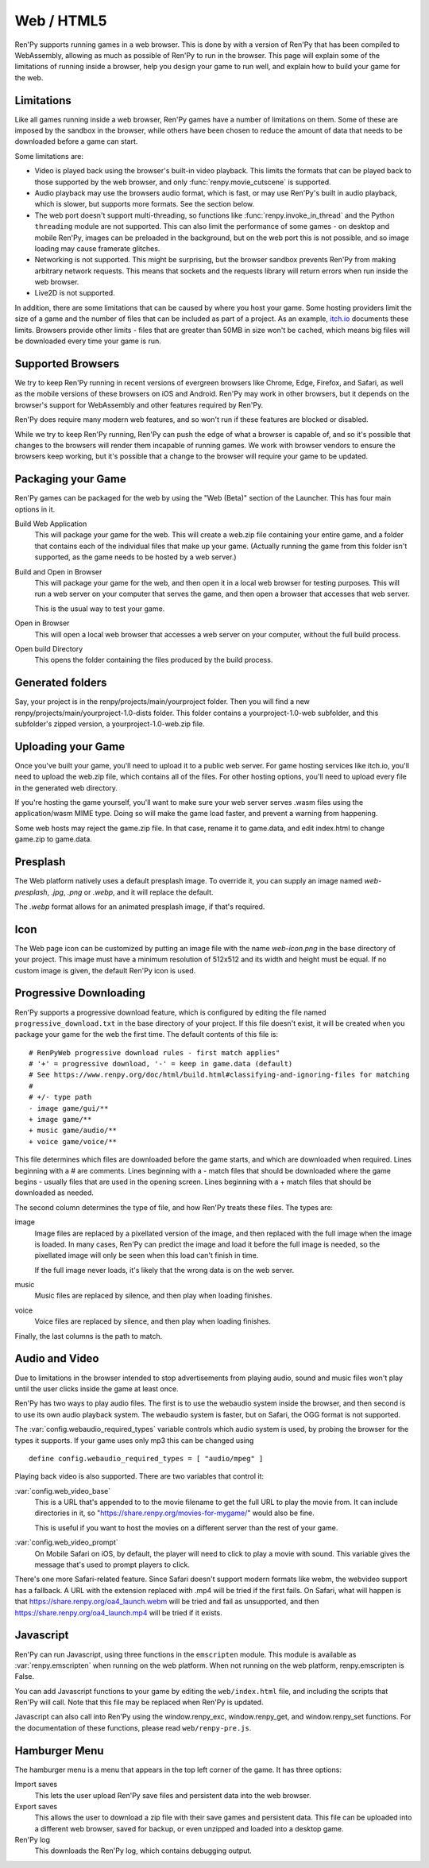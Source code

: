 Web / HTML5
===========

Ren'Py supports running games in a web browser. This is done by with a
version of Ren'Py that has been compiled to WebAssembly, allowing as much
as possible of Ren'Py to run in the browser. This page will explain
some of the limitations of running inside a browser, help you design your
game to run well, and explain how to build your game for the web.

Limitations
-----------

Like all games running inside a web browser, Ren'Py games have a number of
limitations on them. Some of these are imposed by the sandbox in the browser,
while others have been chosen to reduce the amount of data that needs to be
downloaded before a game can start.

Some limitations are:

* Video is played back using the browser's built-in video playback. This
  limits the formats that can be played back to those supported by the web
  browser, and only :func:`renpy.movie_cutscene` is supported.

* Audio playback may use the browsers audio format, which is fast, or may
  use Ren'Py's built in audio playback, which is slower, but supports more
  formats. See the section below.

* The web port doesn't support multi-threading, so functions like
  :func:`renpy.invoke_in_thread` and the Python ``threading`` module are not
  supported. This can also limit the performance of some games - on desktop
  and mobile Ren'Py, images can be preloaded in the background, but on the web
  port this is not possible, and so image loading may cause framerate glitches.

* Networking is not supported. This might be surprising, but the browser
  sandbox prevents Ren'Py from making arbitrary network requests. This means
  that sockets and the requests library will return errors when run inside
  the web browser.

* Live2D is not supported.

In addition, there are some limitations that can be caused by where you host
your game. Some hosting providers limit the size of a game and the number
of files that can be included as part of a project. As an example,
`itch.io <https://itch.io/docs/creators/html5#zip-file-requirements>`_ documents
these limits. Browsers provide other limits - files that are greater than 50MB
in size won't be cached, which means big files will be downloaded every time
your game is run.

Supported Browsers
------------------

We try to keep Ren'Py running in recent versions of evergreen browsers
like Chrome, Edge, Firefox, and Safari, as well as the mobile versions of
these browsers on iOS and Android. Ren'Py may work in other browsers, but
it depends on the browser's support for WebAssembly and other features
required by Ren'Py.

Ren'Py does require many modern web features, and so won't run if these
features are blocked or disabled.

While we try to keep Ren'Py running, Ren'Py can push the edge of what
a browser is capable of, and so it's possible that changes to the browsers
will render them incapable of running games. We work with browser vendors
to ensure the browsers keep working, but it's possible that a change to
the browser will require your game to be updated.

Packaging your Game
-------------------

Ren'Py games can be packaged for the web by using the "Web (Beta)" section
of the Launcher. This has four main options in it.

Build Web Application
    This will package your game for the web. This will create a web.zip
    file containing your entire game, and a folder that contains each of
    the individual files that make up your game. (Actually running the game
    from this folder isn't supported, as the game needs to be hosted by
    a web server.)

Build and Open in Browser
    This will package your game for the web, and then open it in a local
    web browser for testing purposes. This will run a web server on your
    computer that serves the game, and then open a browser that accesses
    that web server.

    This is the usual way to test your game.

Open in Browser
    This will open a local web browser that accesses a web server on your
    computer, without the full build process.

Open build Directory
    This opens the folder containing the files produced by the build process.


Generated folders
-----------------
Say, your project is in the renpy/projects/main/yourproject folder. Then you
will find a new renpy/projects/main/yourproject-1.0-dists folder. This folder
contains a yourproject-1.0-web subfolder, and this subfolder's zipped version,
a yourproject-1.0-web.zip file.

Uploading your Game
-------------------

Once you've built your game, you'll need to upload it to a public web
server. For game hosting services like itch.io, you'll need to upload
the web.zip file, which contains all of the files. For other hosting
options, you'll need to upload every file in the generated web directory.

If you're hosting the game yourself, you'll want to make sure your web
server serves .wasm files using the application/wasm MIME type. Doing
so will make the game load faster, and prevent a warning from happening.

Some web hosts may reject the game.zip file. In that case, rename it to
game.data, and edit index.html to change game.zip to game.data.

.. _web-presplash:

Presplash
---------

The Web platform natively uses a default presplash image. To override it, you can supply
an image named `web-presplash`, `.jpg`, `.png` or `.webp`, and it will replace
the default.

The `.webp` format allows for an animated presplash image, if that's required.

Icon
---------

The Web page icon can be customized by putting an image file with the name `web-icon.png`
in the base directory of your project. This image must have a minimum resolution of
512x512 and its width and height must be equal.
If no custom image is given, the default Ren'Py icon is used.

.. _progressive-downloading:

Progressive Downloading
-----------------------

Ren'Py supports a progressive download feature, which is configured by
editing the file named ``progressive_download.txt`` in the base directory
of your project. If this file doesn't exist, it will be created when you
package your game for the web the first time. The default contents of this
file is::

    # RenPyWeb progressive download rules - first match applies"
    # '+' = progressive download, '-' = keep in game.data (default)
    # See https://www.renpy.org/doc/html/build.html#classifying-and-ignoring-files for matching
    #
    # +/- type path
    - image game/gui/**
    + image game/**
    + music game/audio/**
    + voice game/voice/**

This file determines which files are downloaded before the game starts,
and which are downloaded when required. Lines beginning with a # are
comments. Lines beginning with a - match files that should be downloaded
where the game begins - usually files that are used in the opening screen.
Lines beginning with a + match files that should be downloaded as needed.

The second column determines the type of file, and how Ren'Py treats these
files. The types are:

image
    Image files are replaced by a pixellated version of the image, and
    then replaced with the full image when the image is loaded. In many
    cases, Ren'Py can predict the image and load it before the full image
    is needed, so the pixellated image will only be seen when this load
    can't finish in time.

    If the full image never loads, it's likely that the wrong data is on
    the web server.

music
    Music files are replaced by silence, and then play when loading finishes.

voice
    Voice files are replaced by silence, and then play when loading finishes.

Finally, the last columns is the path to match.


Audio and Video
---------------

Due to limitations in the browser intended to stop advertisements from
playing audio, sound and music files won't play until the user clicks
inside the game at least once.

Ren'Py has two ways to play audio files. The first is to use the webaudio
system inside the browser, and then second is to use its own audio playback
system. The webaudio system is faster, but on Safari, the OGG format is not
supported.

The :var:`config.webaudio_required_types` variable controls which audio system
is used, by probing the browser for the types it supports. If your game
uses only mp3 this can be changed using ::

    define config.webaudio_required_types = [ "audio/mpeg" ]

Playing back video is also supported. There are two variables that control
it:

:var:`config.web_video_base`
    This is a URL that's appended to to the movie filename to get the full URL
    to play the movie from. It can include directories in it, so
    "https://share.renpy.org/movies-for-mygame/" would also be fine.

    This is useful if you want to host the movies on a different server
    than the rest of your game.

:var:`config.web_video_prompt`
    On Mobile Safari on iOS, by default, the player will need to click to play
    a movie with sound. This variable gives the message that's used to prompt
    players to click.

There's one more Safari-related feature. Since Safari doesn't support modern
formats like webm, the webvideo support has a fallback. A URL with the extension
replaced with .mp4 will be tried if the first fails. On Safari, what will happen
is that https://share.renpy.org/oa4_launch.webm will be tried and fail as unsupported,
and then https://share.renpy.org/oa4_launch.mp4 will be tried if it exists.


Javascript
----------

Ren'Py can run Javascript, using three functions in the ``emscripten``
module. This module is available as :var:`renpy.emscripten` when
running on the web platform. When not running on the web platform,
renpy.emscripten is False.


.. function:: renpy.emscripten.run_script(script)

    Runs the given Javascript script. This does not return a result.

.. function:: renpy.emscripten.run_script_int(script)

    Runs the given Javascript script, and returns its result as an integer.

.. function:: renpy.emscripten.run_script_string(script)

    Runs the given Javascript script, and returns its result as a string.

You can add Javascript functions to your game by editing the ``web/index.html``
file, and including the scripts that Ren'Py will call. Note that this file
may be replaced when Ren'Py is updated.

Javascript can also call into Ren'Py using the window.renpy_exc, window.renpy_get,
and window.renpy_set functions. For the documentation of these functions, please
read ``web/renpy-pre.js``.


Hamburger Menu
--------------

The hamburger menu is a menu that appears in the top left corner of the game.
It has three options:

Import saves
    This lets the user upload Ren'Py save files and persistent data into
    the web browser.

Export saves
    This allows the user to download a zip file with their save games and
    persistent data. This file can be uploaded into a different web browser,
    saved for backup, or even unzipped and loaded into a desktop game.

Ren'Py log
    This downloads the Ren'Py log, which contains debugging output.
